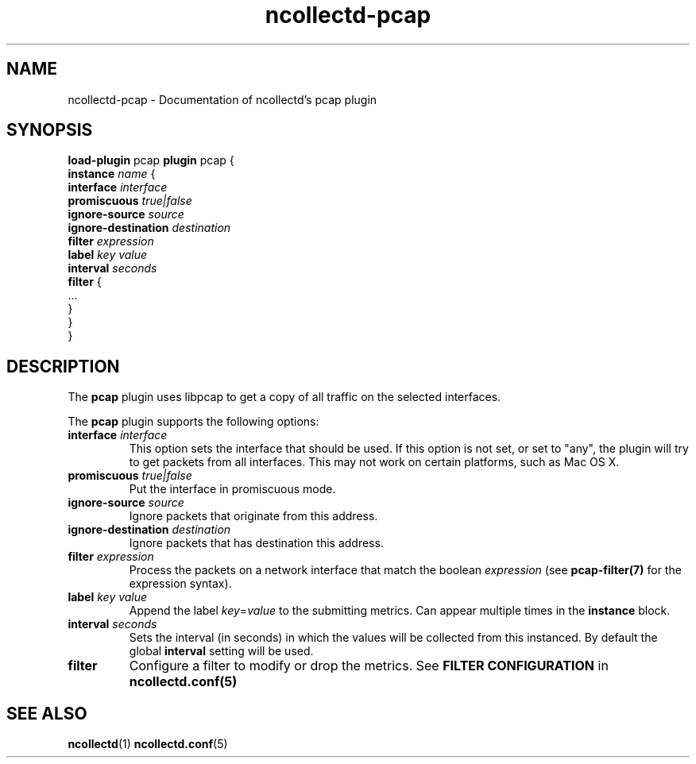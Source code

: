.\" SPDX-License-Identifier: GPL-2.0-only
.TH ncollectd-pcap 5 "@NCOLLECTD_DATE@" "@NCOLLECTD_VERSION@" "ncollectd pcap man page"
.SH NAME
ncollectd-pcap \- Documentation of ncollectd's pcap plugin
.SH SYNOPSIS
\fBload-plugin\fP pcap
\fBplugin\fP pcap {
    \fBinstance\fP \fIname\fP {
        \fBinterface\fP \fIinterface\fP
        \fBpromiscuous\fP \fItrue|false\fP
        \fBignore-source\fP \fIsource\fP
        \fBignore-destination\fP \fIdestination\fP
        \fBfilter\fP \fIexpression\fP
        \fBlabel\fP \fIkey\fP \fIvalue\fP
        \fBinterval\fP \fIseconds\fP
        \fBfilter\fP {
            ...
        }
    }
.br
}
.SH DESCRIPTION
The \fBpcap\fP plugin uses libpcap to get a copy of all traffic on the selected interfaces.
.PP
The \fBpcap\fP plugin supports the following options:
.TP
\fBinterface\fP \fIinterface\fP
This option sets the interface that should be used.
If this option is not set, or set to "any", the plugin will try
to get packets from all interfaces. This may not work on certain platforms, such as Mac OS X.
.TP
\fBpromiscuous\fP \fItrue|false\fP
Put the interface in promiscuous mode.
.TP
\fBignore-source\fP \fIsource\fP
Ignore packets that originate from this address.
.TP
\fBignore-destination\fP \fIdestination\fP
Ignore packets that has destination this address.
.TP
\fBfilter\fP \fIexpression\fP
Process the packets on a network interface that match the boolean \fIexpression\fP
(see
.BR pcap-filter(7)
for the expression syntax).
.TP
\fBlabel\fP \fIkey\fP \fIvalue\fP
Append the label \fIkey\fP=\fIvalue\fP to the submitting metrics. Can appear
multiple times in the \fBinstance\fP block.
.TP
\fBinterval\fP \fIseconds\fP
Sets the interval (in seconds) in which the values will be collected from this
instanced. By default the global \fBinterval\fP setting will be used.
.TP
\fBfilter\fP
Configure a filter to modify or drop the metrics. See \fBFILTER CONFIGURATION\fP in
.BR ncollectd.conf(5)
.SH "SEE ALSO"
.BR ncollectd (1)
.BR ncollectd.conf (5)
